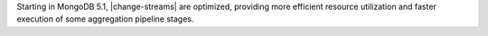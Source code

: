 Starting in MongoDB 5.1, |change-streams| are optimized, providing more
efficient resource utilization and faster execution of some aggregation
pipeline stages.